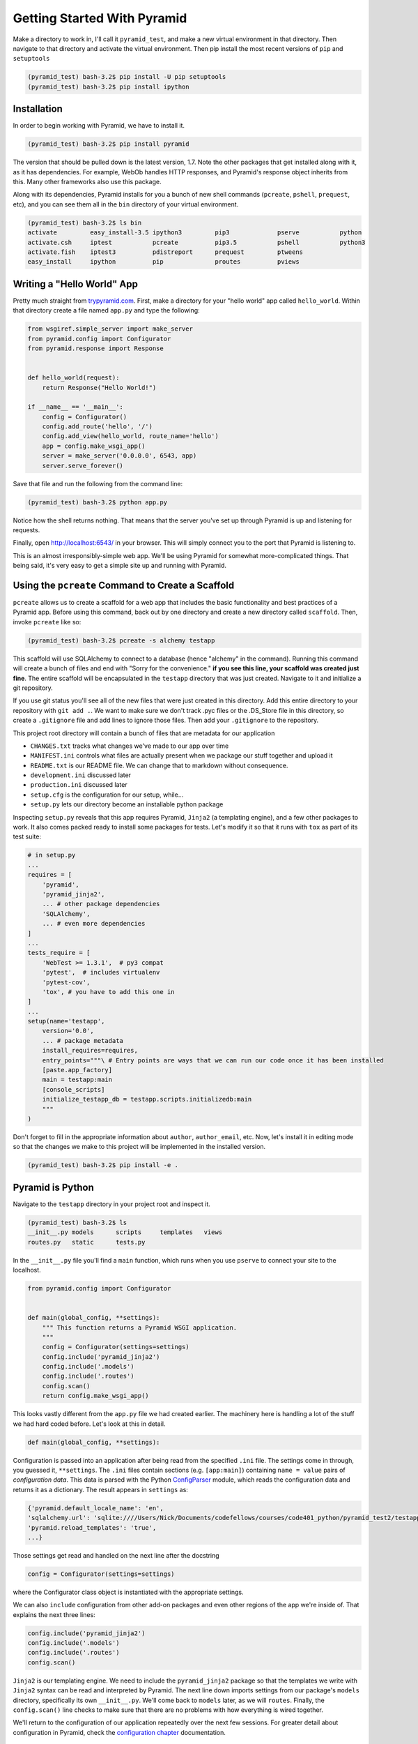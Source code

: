 ============================
Getting Started With Pyramid
============================

Make a directory to work in, I'll call it ``pyramid_test``, and make a new virtual environment in that directory. Then navigate to that directory and activate the virtual environment. Then pip install the most recent versions of ``pip`` and ``setuptools``

.. code-block::

    (pyramid_test) bash-3.2$ pip install -U pip setuptools
    (pyramid_test) bash-3.2$ pip install ipython

Installation
============

In order to begin working with Pyramid, we have to install it.

.. code-block::
    
    (pyramid_test) bash-3.2$ pip install pyramid

The version that should be pulled down is the latest version, 1.7. Note the other packages that get installed along with it, as it has dependencies. For example, WebOb handles HTTP responses, and Pyramid's response object inherits from this. Many other frameworks also use this package.

Along with its dependencies, Pyramid installs for you a bunch of new shell commands (``pcreate``, ``pshell``, ``prequest``, etc), and you can see them all in the ``bin`` directory of your virtual environment.

.. code-block::

    (pyramid_test) bash-3.2$ ls bin
    activate         easy_install-3.5 ipython3         pip3             pserve           python
    activate.csh     iptest           pcreate          pip3.5           pshell           python3
    activate.fish    iptest3          pdistreport      prequest         ptweens
    easy_install     ipython          pip              proutes          pviews


Writing a "Hello World" App
===========================

Pretty much straight from `trypyramid.com <http://www.trypyramid.com>`_. First, make a directory for your "hello world" app called ``hello_world``. Within that directory create a file named ``app.py`` and type the following:

.. code-block:: python

    from wsgiref.simple_server import make_server
    from pyramid.config import Configurator
    from pyramid.response import Response 


    def hello_world(request):
        return Response("Hello World!")

    if __name__ == '__main__':
        config = Configurator()
        config.add_route('hello', '/')
        config.add_view(hello_world, route_name='hello')
        app = config.make_wsgi_app()
        server = make_server('0.0.0.0', 6543, app)
        server.serve_forever()

Save that file and run the following from the command line:

.. code-block::

    (pyramid_test) bash-3.2$ python app.py

Notice how the shell returns nothing. That means that the server you've set up through Pyramid is up and listening for requests.

Finally, open http://localhost:6543/ in your browser. This will simply connect you to the port that Pyramid is listening to.

This is an almost irresponsibly-simple web app. We'll be using Pyramid for somewhat more-complicated things. That being said, it's very easy to get a simple site up and running with Pyramid. 

Using the ``pcreate`` Command to Create a Scaffold
===================================================

``pcreate`` allows us to create a scaffold for a web app that includes the basic functionality and best practices of a Pyramid app. Before using this command, back out by one directory and create a new directory called ``scaffold``. Then, invoke ``pcreate`` like so:

.. code-block::

    (pyramid_test) bash-3.2$ pcreate -s alchemy testapp

This scaffold will use SQLAlchemy to connect to a database (hence "alchemy" in the command). Running this command will create a bunch of files and end with "Sorry for the convenience." **if you see this line, your scaffold was created just fine**. The entire scaffold will be encapsulated in the ``testapp`` directory that was just created. Navigate to it and initialize a git repository.

If you use git status you'll see all of the new files that were just created in this directory. Add this entire directory to your repository with ``git add .``. We want to make sure we don't track .pyc files or the .DS_Store file in this directory, so create a ``.gitignore`` file and add lines to ignore those files. Then add your ``.gitignore`` to the repository.

This project root directory will contain a bunch of files that are metadata for our application

* ``CHANGES.txt`` tracks what changes we've made to our app over time
* ``MANIFEST.ini`` controls what files are actually present when we package our stuff together and upload it
* ``README.txt`` is our README file. We can change that to markdown without consequence.
* ``development.ini`` discussed later 
* ``production.ini`` discussed later
* ``setup.cfg`` is the configuration for our setup, while...
* ``setup.py`` lets our directory become an installable python package

Inspecting ``setup.py`` reveals that this app requires Pyramid, ``Jinja2`` (a templating engine), and a few other packages to work. It also comes packed ready to install some packages for tests. Let's modify it so that it runs with ``tox`` as part of its test suite:

.. code-block:: python

    # in setup.py 
    ...
    requires = [
        'pyramid',
        'pyramid_jinja2',
        ... # other package dependencies
        'SQLAlchemy',
        ... # even more dependencies
    ]
    ...
    tests_require = [
        'WebTest >= 1.3.1',  # py3 compat
        'pytest',  # includes virtualenv
        'pytest-cov',
        'tox', # you have to add this one in
    ]
    ...
    setup(name='testapp',
        version='0.0',
        ... # package metadata
        install_requires=requires,
        entry_points="""\ # Entry points are ways that we can run our code once it has been installed
        [paste.app_factory]
        main = testapp:main 
        [console_scripts]
        initialize_testapp_db = testapp.scripts.initializedb:main
        """
    )

Don't forget to fill in the appropriate information about ``author``, ``author_email``, etc. Now, let's install it in editing mode so that the changes we make to this project will be implemented in the installed version.

.. code-block::

    (pyramid_test) bash-3.2$ pip install -e .

Pyramid is Python
=================

Navigate to the ``testapp`` directory in your project root and inspect it.

.. code-block::

    (pyramid_test) bash-3.2$ ls
    __init__.py models      scripts     templates   views
    routes.py   static      tests.py 

In the ``__init__.py`` file you'll find a ``main`` function, which runs when you use ``pserve`` to connect your site to the localhost.

.. code-block:: python

    from pyramid.config import Configurator


    def main(global_config, **settings):
        """ This function returns a Pyramid WSGI application.
        """
        config = Configurator(settings=settings)
        config.include('pyramid_jinja2')
        config.include('.models')
        config.include('.routes')
        config.scan()
        return config.make_wsgi_app()

This looks vastly different from the ``app.py`` file we had created earlier. The machinery here is handling a lot of the stuff we had hard coded before. Let's look at this in detail.

.. code-block:: python 
    
    def main(global_config, **settings):

Configuration is passed into an application after being read from the specified ``.ini`` file. The settings come in through, you guessed it, ``**settings``. The ``.ini`` files contain sections (e.g. ``[app:main]``) containing ``name = value`` pairs of *configuration data*. This data is parsed with the Python `ConfigParser <https://docs.python.org/2/library/configparser.html>`_ module, which reads the configuration data and returns it as a dictionary. The result appears in ``settings`` as:

.. code-block:: python

    {'pyramid.default_locale_name': 'en', 
    'sqlalchemy.url': 'sqlite:////Users/Nick/Documents/codefellows/courses/code401_python/pyramid_test2/testapp/testapp.sqlite', 
    'pyramid.reload_templates': 'true',
    ...}

Those settings get read and handled on the next line after the docstring

.. code-block:: python 

    config = Configurator(settings=settings)

where the Configurator class object is instantiated with the appropriate settings.

We can also ``include`` configuration from other add-on packages and even other regions of the app we're inside of. That explains the next three lines:

.. code-block:: python

    config.include('pyramid_jinja2')
    config.include('.models')
    config.include('.routes')
    config.scan()

``Jinja2`` is our templating engine. We need to include the ``pyramid_jinja2`` package so that the templates we write with ``Jinja2`` syntax can be read and interpreted by Pyramid. The next line down imports settings from our package's ``models`` directory, specifically its own ``__init__.py``. We'll come back to ``models`` later, as we will ``routes``. Finally, the ``config.scan()`` line checks to make sure that there are no problems with how everything is wired together.

We'll return to the configuration of our application repeatedly over the next few sessions. For greater detail about configuration in Pyramid, check the `configuration chapter <http://docs.pylonsproject.org/projects/pyramid/en/latest/api/config.html>`_ documentation.


Pyramid Models
==============

The central component of MVC, the *model*, captures the behavior of the application in terms of its problem domain, independent of the user interface. **The model directly manages the data, logic, and rules of the application**

- from the Wikipedia article on `Model-View-Controller <https://en.wikipedia.org/wiki/Model%E2%80%93view%E2%80%93controller>`_

The ``models`` Directory
-----------------------------------------------

The files in the models directory are few:

.. code-block::
    (pyramid_test) bash-3.2$ ls models
    __init__.py     meta.py     mymodel.py

* ``meta.py``: determines the naming conventions that will go into your database via SQLAlchemy
* ``mymodel.py``: the file containing the model for your data. You can have many files like these, or you can have multiple models in the same file. Generic models will inherit from the ``Base`` class.
* ``__init__.py``: where the needs of the data models are called and fed into the Configurator with ``config.include('.models')``. This includes the setup of the SQLAlchemy interaction with our database, the creation of sessions, managing transactions between the database and Pyramid, and of course including our data models.

  
Models and ORMs
---------------

In an MVC application, we define the *problem domain* by creating one or more *Models*. These capture relevant details about the information we want to preserve and how we want to interact with it.

In Python-based MVC applications, these *Models* are implemented as Python classes, inheriting from the ``Base`` class set up in ``meta.py``. The individual bits of data we want to know about are *attributes* of our classes. The actions we want to take using that data are *methods* of our classes. Together, we can refer to this as the *API* of our system.

The model provided by this scaffold, ``MyModel``, is fairly simple. 

.. code-block:: python

    class MyModel(Base):
        __tablename__ = 'models'
        id = Column(Integer, primary_key=True)
        name = Column(Text)
        value = Column(Integer)

It will belong to the ``models`` table in our database, and every entry into that table will have attributes of ``id``, ``name``, and ``value``.

.. .. ===========================================
.. .. ===========================================


.. Before we can investigate what the scaffold has given us as far as a full site, we have to set up our database. In ``setup.py`` we're given a console command that does this for us, ``initialize_testapp_db``. If we run that with the ``development.ini`` configuration file we'll see the following flow through our terminal:

.. .. code-block::

..     (pyramid_test) bash-3.2$ initialize_testapp_db development.ini 


.. Let's see what this scaffold has provided us using the ``pserve`` command on the project's configuration file.

.. .. code-block::

..     (pyramid-test) bash-3.2$ pserve development.ini --reload

.. Open up the browser at http://localhost:6543/ and investigate.



.. The vast majority of the changes we'll be making will take place in the project directory within ``testapp`` which is also called  ``testapp``. Within this one you'll find directories for "models", "views", and "templates" among other things.









